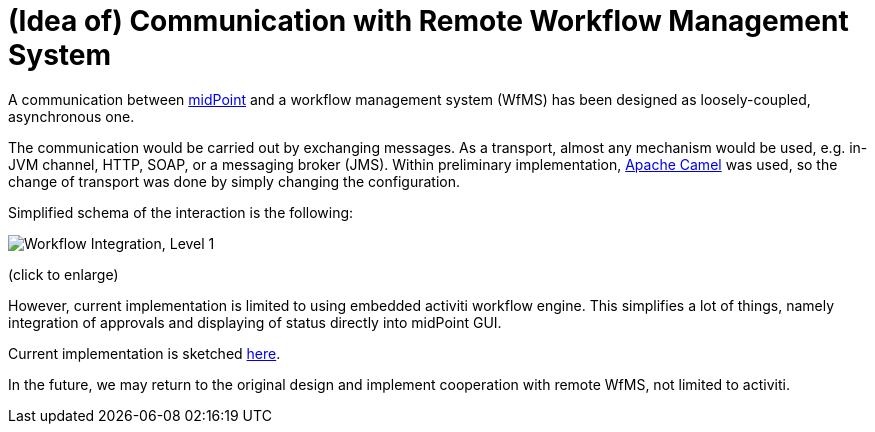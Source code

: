 = (Idea of) Communication with Remote Workflow Management System
:page-wiki-name: (Idea of) Communication with Remote Workflow Management System
:page-wiki-id: 3146122
:page-wiki-metadata-create-user: mederly
:page-wiki-metadata-create-date: 2011-11-03T23:32:02.145+01:00
:page-wiki-metadata-modify-user: peterkortvel@gmail.com
:page-wiki-metadata-modify-date: 2016-02-20T15:46:53.854+01:00

A communication between link:https://evolveum.com/midpoint[midPoint] and a workflow management system (WfMS) has been designed as loosely-coupled, asynchronous one.

The communication would be carried out by exchanging messages.
As a transport, almost any mechanism would be used, e.g. in-JVM channel, HTTP, SOAP, or a messaging broker (JMS).
Within preliminary implementation, link:http://camel.apache.org/[Apache Camel] was used, so the change of transport was done by simply changing the configuration.

Simplified schema of the interaction is the following:

image::Workflow Integration, Level 1.png[]



(click to enlarge)

However, current implementation is limited to using embedded activiti workflow engine.
This simplifies a lot of things, namely integration of approvals and displaying of status directly into midPoint GUI.

Current implementation is sketched xref:/midpoint/architecture/archive/interactions/workflow-interactions/[here].

In the future, we may return to the original design and implement cooperation with remote WfMS, not limited to activiti.